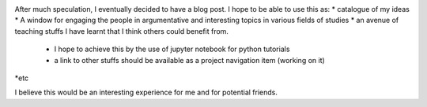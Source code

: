 .. title: My first Blog Post
.. slug: my-first-blog-post
.. date: 2016-12-15 18:12:29 UTC+01:00
.. tags: 
.. category: 
.. link: 
.. description: 
.. type: text


.. image:: /images/web.jpeg
After much speculation, I eventually decided to have a blog post. I hope to be able to use this as: 
* catalogue of my ideas
* A window for engaging the people in argumentative and interesting topics in various fields of studies
* an avenue of teaching stuffs I have learnt that I think others could benefit from.
  - I hope to achieve this by the use of jupyter notebook for python tutorials
  - a link to other stuffs should be available as a project navigation item (working on it)
*etc 

I believe this would be an interesting experience for me and for potential friends. 
 
	


